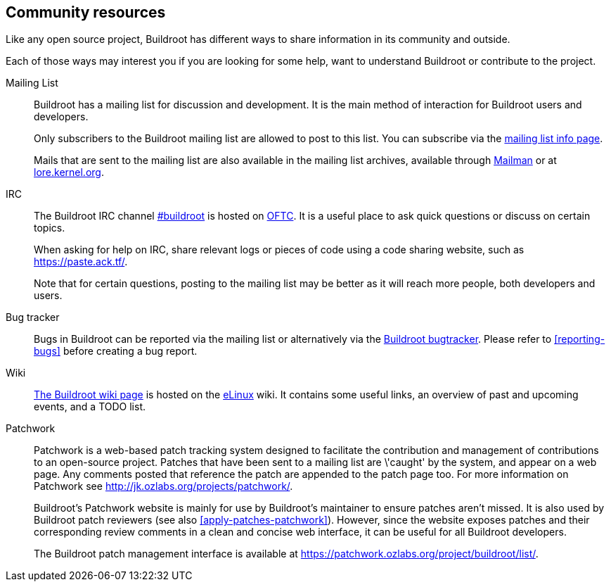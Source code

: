 // -*- mode:doc; -*-
// vim: set syntax=asciidoc:

[[community-resources]]
== Community resources

Like any open source project, Buildroot has different ways to share
information in its community and outside.

Each of those ways may interest you if you are looking for some help,
want to understand Buildroot or contribute to the project.

Mailing List::
+
Buildroot has a mailing list for discussion and development. It is the
main method of interaction for Buildroot users and developers.
+
Only subscribers to the Buildroot mailing list are allowed to post to
this list. You can subscribe via the
http://lists.buildroot.org/mailman/listinfo/buildroot[mailing list info
page].
+
Mails that are sent to the mailing list are also available in the
mailing list archives, available through
http://lists.buildroot.org/pipermail/buildroot[Mailman] or at
https://lore.kernel.org/buildroot/[lore.kernel.org].

IRC::
+
The Buildroot IRC channel irc://irc.oftc.net/#buildroot[#buildroot] is
hosted on https://www.oftc.net/WebChat/[OFTC]. It is a useful place to
ask quick questions or discuss on certain topics.
+
When asking for help on IRC, share relevant logs or pieces of code
using a code sharing website, such as https://paste.ack.tf/.
+
Note that for certain questions, posting to the mailing list may be
better as it will reach more people, both developers and users.

Bug tracker::
+
Bugs in Buildroot can be reported via the mailing list or alternatively
via the https://gitlab.com/buildroot.org/buildroot/-/issues[Buildroot
bugtracker]. Please refer to xref:reporting-bugs[] before creating a bug
report.

Wiki::
+
http://elinux.org/Buildroot[The Buildroot wiki page] is hosted on
the http://elinux.org[eLinux] wiki. It contains some useful links, an
overview of past and upcoming events, and a TODO list.

Patchwork::
+
Patchwork is a web-based patch tracking system designed to facilitate
the contribution and management of contributions to an open-source
project. Patches that have been sent to a mailing list are \'caught' by
the system, and appear on a web page. Any comments posted that
reference the patch are appended to the patch page too. For more
information on Patchwork see
http://jk.ozlabs.org/projects/patchwork/[].
+
Buildroot's Patchwork website is mainly for use by Buildroot's
maintainer to ensure patches aren't missed. It is also used by Buildroot
patch reviewers (see also xref:apply-patches-patchwork[]).
However, since the website exposes patches and their corresponding
review comments in a clean and concise web interface, it can be useful
for all Buildroot developers.
+
The Buildroot patch management interface is available at
https://patchwork.ozlabs.org/project/buildroot/list/[].
